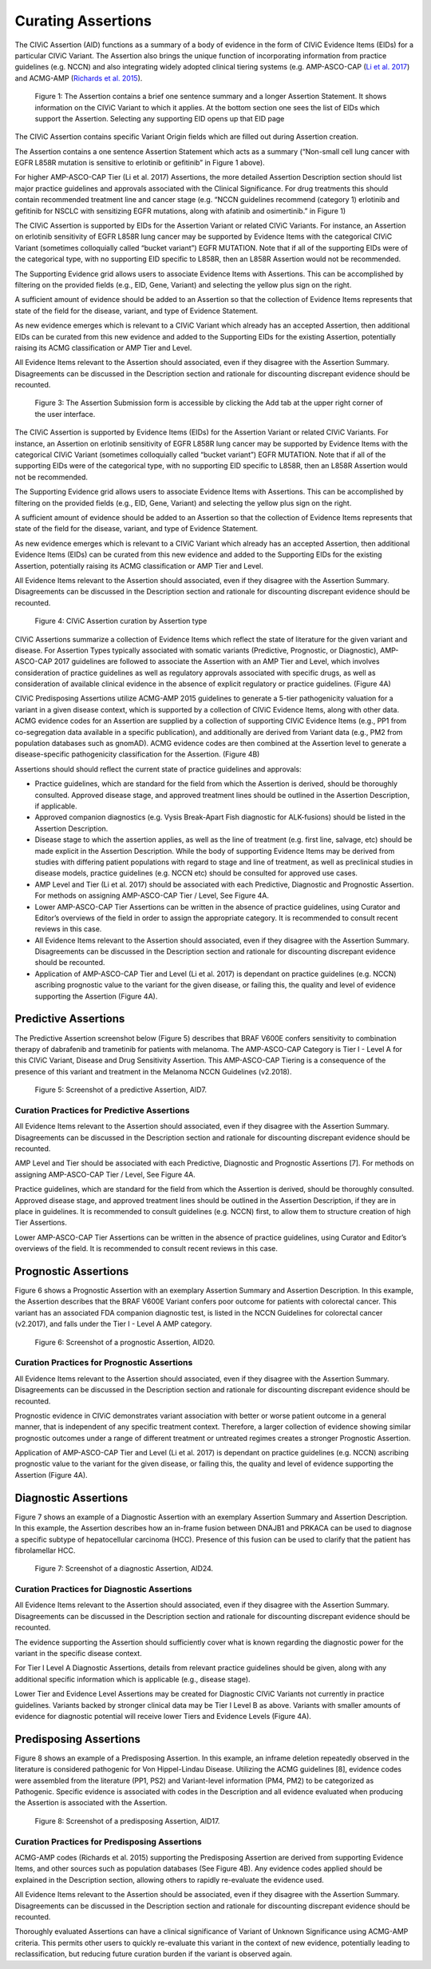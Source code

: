 Curating Assertions
===================
The CIViC Assertion (AID) functions as a summary of a body of evidence in the form of CIViC Evidence Items (EIDs) for a particular CIViC Variant. The Assertion also brings the unique function of incorporating information from practice guidelines (e.g. NCCN) and also integrating widely adopted clinical tiering systems (e.g. AMP-ASCO-CAP (`Li et al. 2017 <https://paperpile.com/c/hW1INu/jFZK>`__) and ACMG-AMP (`Richards et al. 2015 <https://paperpile.com/c/hW1INu/n8Pq>`__).

.. figure:: /images/figures/CIViC_assertion-summary-screenshot_overview_v1a.png
   :alt: Overview of an Assertion summary view

   Figure 1: The Assertion contains a brief one sentence summary and a longer Assertion Statement. It shows information on the CIViC Variant to which it applies. At the bottom section one sees the list of EIDs which support the Assertion. Selecting any supporting EID opens up that EID page

.. figure:: /images/figures/CIViC_assertion-fields_v1k.png
   :alt: Assertion fields
   Figure 2: Fields in the Assertion

The CIViC Assertion contains specific Variant Origin fields which are filled out during Assertion creation.

The Assertion contains a one sentence Assertion Statement which acts as a summary (“Non-small cell lung cancer with EGFR L858R mutation is sensitive to erlotinib or gefitinib” in Figure 1 above). 

For higher AMP-ASCO-CAP Tier (Li et al. 2017) Assertions, the more detailed Assertion Description section should list major practice guidelines and approvals associated with the Clinical Significance. For drug treatments this should contain recommended treatment line and cancer stage (e.g. “NCCN guidelines recommend (category 1) erlotinib and gefitinib for NSCLC with sensitizing EGFR mutations, along with afatinib and osimertinib.” in Figure 1)

.. figure:: /images/figures/CIViC_assertion-fields_v1k.png
   :alt: Screenshot of Assertion submission form
   Figure 3: The Assertion submission form is accessible by clicking the Add tab at the upper right corner of the user interface.

The CIViC Assertion is supported by EIDs for the Assertion Variant or related CIViC Variants. For instance, an Assertion on erlotinib sensitivity of EGFR L858R lung cancer may be supported by Evidence Items with the categorical CIViC Variant (sometimes colloquially called “bucket variant”) EGFR MUTATION. Note that if all of the supporting EIDs were of the categorical type, with no supporting EID specific to L858R, then an L858R Assertion would not be recommended.

The Supporting Evidence grid allows users to associate Evidence Items with Assertions. This can be accomplished by filtering on the provided fields (e.g., EID, Gene, Variant) and selecting the yellow plus sign on the right. 

A sufficient amount of evidence should be added to an Assertion so that the collection of Evidence Items represents that state of the field for the disease, variant, and type of Evidence Statement.

As new evidence emerges which is relevant to a CIViC Variant which already has an accepted Assertion, then additional EIDs can be curated from this new evidence and added to the Supporting EIDs for the existing Assertion, potentially raising its ACMG classification or AMP Tier and Level.

All Evidence Items relevant to the Assertion should associated, even if they disagree with the Assertion Summary. Disagreements can be discussed in the Description section and rationale for discounting discrepant evidence should be recounted.

.. figure:: /images/figures/CIViC_add-assertion-screenshot_v1.png
   :alt: Add Assertion form screenshot

   Figure 3: The Assertion Submission form is accessible by clicking the Add tab at the upper right corner of the user interface.

The CIViC Assertion is supported by Evidence Items (EIDs) for the Assertion Variant or related CIViC Variants. For instance, an Assertion on erlotinib sensitivity of EGFR L858R lung cancer may be supported by Evidence Items with the categorical CIViC Variant (sometimes colloquially called “bucket variant”) EGFR MUTATION. Note that if all of the supporting EIDs were of the categorical type, with no supporting EID specific to L858R, then an L858R Assertion would not be recommended.   

The Supporting Evidence grid allows users to associate Evidence Items with Assertions. This can be accomplished by filtering on the provided fields (e.g., EID, Gene, Variant) and selecting the yellow plus sign on the right. 

A sufficient amount of evidence should be added to an Assertion so that the collection of Evidence Items represents that state of the field for the disease, variant, and type of Evidence Statement.

As new evidence emerges which is relevant to a CIViC Variant which already has an accepted Assertion, then additional Evidence Items (EIDs) can be curated from this new evidence and added to the Supporting EIDs for the existing Assertion, potentially raising its ACMG classification or AMP Tier and Level.

All Evidence Items relevant to the Assertion should associated, even if they disagree with the Assertion Summary. Disagreements can be discussed in the Description section and rationale for discounting discrepant evidence should be recounted.


.. figure:: /images/figures/CIViC_assertion-types_v2a.png
   :alt: CIViC Assertion curation by Assertion Type

   Figure 4:  CIViC Assertion curation by Assertion type

CIViC Assertions summarize a collection of Evidence Items which reflect the state of literature for the given variant and disease. For Assertion Types typically associated with somatic variants (Predictive, Prognostic, or Diagnostic), AMP-ASCO-CAP 2017 guidelines are followed to associate the Assertion with an AMP Tier and Level, which involves consideration of practice guidelines as well as regulatory approvals associated with specific drugs, as well as consideration of available clinical evidence in the absence of explicit regulatory or practice guidelines. (Figure 4A)

CIViC Predisposing Assertions utilize ACMG-AMP 2015 guidelines to generate a 5-tier pathogenicity valuation for a variant in a given disease context, which is supported by a collection of CIViC Evidence Items, along with other data. ACMG evidence codes for an Assertion are supplied by a collection of supporting CIViC Evidence Items (e.g., PP1 from co-segregation data available in a specific publication), and additionally are derived from Variant data (e.g., PM2 from population databases such as gnomAD). ACMG evidence codes are then combined at the Assertion level to generate a disease-specific pathogenicity classification for the Assertion. (Figure 4B)

Assertions should should reflect the current state of practice guidelines and approvals:

- Practice guidelines, which are standard for the field from which the Assertion is derived, should be thoroughly consulted. Approved disease stage, and approved treatment lines should be outlined in the Assertion Description, if applicable.
- Approved companion diagnostics (e.g. Vysis Break-Apart Fish diagnostic for ALK-fusions) should be listed in the Assertion Description.
- Disease stage to which the assertion applies, as well as the line of treatment (e.g. first line, salvage, etc) should be made explicit in the Assertion Description. While the body of supporting Evidence Items may be derived from studies with differing patient populations with regard to stage and line of treatment, as well as preclinical studies in disease models, practice guidelines (e.g. NCCN etc) should be consulted for approved use cases.
- AMP Level and Tier (Li et al. 2017) should be associated with each Predictive, Diagnostic and Prognostic Assertion. For methods on assigning AMP-ASCO-CAP Tier / Level, See Figure 4A.
- Lower AMP-ASCO-CAP Tier Assertions can be written in the absence of practice guidelines, using Curator and Editor’s overviews of the field in order to assign the appropriate category. It is recommended to consult recent reviews in this case.
- All Evidence Items relevant to the Assertion should associated, even if they disagree with the Assertion Summary. Disagreements can be discussed in the Description section and rationale for discounting discrepant evidence should be recounted.
- Application of AMP-ASCO-CAP Tier and Level (Li et al. 2017) is dependant on practice guidelines (e.g. NCCN) ascribing prognostic value to the variant for the given disease, or failing this, the quality and level of evidence supporting the Assertion (Figure 4A).

Predictive Assertions
~~~~~~~~~~~~~~~~~~~~~
The Predictive Assertion screenshot below (Figure 5) describes that BRAF V600E confers sensitivity to combination therapy of dabrafenib and trametinib for patients with melanoma. The AMP-ASCO-CAP Category is Tier I - Level A for this CIViC Variant, Disease and Drug Sensitivity Assertion. This AMP-ASCO-CAP Tiering is a consequence of the presence of this variant and treatment in the Melanoma NCCN Guidelines (v2.2018).

.. figure:: /images/figures/CIViC_assertion-summary-AID7.png
   :alt: Screenshot of AID7, a predictive assertion

   Figure 5: Screenshot of a predictive Assertion, AID7. 

Curation Practices for Predictive Assertions
____________________________________________
All Evidence Items relevant to the Assertion should associated, even if they disagree with the Assertion Summary. Disagreements can be discussed in the Description section and rationale for discounting discrepant evidence should be recounted.

AMP Level and Tier should be associated with each Predictive, Diagnostic and Prognostic Assertions [7]. For methods on assigning AMP-ASCO-CAP Tier / Level, See Figure 4A.

Practice guidelines, which are standard for the field from which the Assertion is derived, should be thoroughly consulted. Approved disease stage, and approved treatment lines should be outlined in the Assertion Description, if they are in place in guidelines. It is recommended to consult guidelines (e.g. NCCN) first, to allow them to structure creation of high Tier Assertions.

Lower AMP-ASCO-CAP Tier Assertions can be written in the absence of practice guidelines, using Curator and Editor’s overviews of the field. It is recommended to consult recent reviews in this case. 

Prognostic Assertions
~~~~~~~~~~~~~~~~~~~~~
Figure 6 shows a Prognostic Assertion with an exemplary Assertion Summary and Assertion Description. In this example, the Assertion describes that the BRAF V600E Variant confers poor outcome for patients with colorectal cancer. This variant has an associated FDA companion diagnostic test, is listed in the NCCN Guidelines for colorectal cancer (v2.2017), and falls under the Tier I - Level A AMP category.

.. figure:: /images/figures/CIViC_assertion-summary-AID20.png
   :alt: Screenshot of AID20, a prognostic assertion

   Figure 6: Screenshot of a prognostic Assertion, AID20. 

Curation Practices for Prognostic Assertions
____________________________________________
All Evidence Items relevant to the Assertion should associated, even if they disagree with the Assertion Summary. Disagreements can be discussed in the Description section and rationale for discounting discrepant evidence should be recounted.

Prognostic evidence in CIViC demonstrates variant association with better or worse patient outcome in a general manner, that is independent of any specific treatment context. Therefore, a larger collection of evidence showing similar prognostic outcomes under a range of different treatment or untreated regimes creates a stronger Prognostic Assertion.

Application of AMP-ASCO-CAP Tier and Level (Li et al. 2017) is dependant on practice guidelines (e.g. NCCN) ascribing prognostic value to the variant for the given disease, or failing this, the quality and level of evidence supporting the Assertion (Figure 4A).

Diagnostic Assertions
~~~~~~~~~~~~~~~~~~~~~
Figure 7 shows an example of a Diagnostic Assertion with an exemplary Assertion Summary and Assertion Description. In this example, the Assertion describes how an in-frame fusion between DNAJB1 and PRKACA can be used to diagnose a specific subtype of hepatocellular carcinoma (HCC). Presence of this fusion can be used to clarify that the patient has fibrolamellar HCC.

.. figure:: /images/figures/CIViC_assertion-summary-AID24.png
   :alt: Screenshot of AID24, a diagnostic assertion

   Figure 7: Screenshot of a diagnostic Assertion, AID24.

Curation Practices for Diagnostic Assertions
____________________________________________
All Evidence Items relevant to the Assertion should associated, even if they disagree with the Assertion Summary. Disagreements can be discussed in the Description section and rationale for discounting discrepant evidence should be recounted.

The evidence supporting the Assertion should sufficiently cover what is known regarding the diagnostic power for the variant in the specific disease context.

For Tier I Level A Diagnostic Assertions, details from relevant practice guidelines should be given, along with any additional specific information which is applicable (e.g., disease stage).  

Lower Tier and Evidence Level Assertions may be created for Diagnostic CIViC Variants not currently in practice guidelines. Variants backed by stronger clinical data may be Tier I Level B as above. Variants with smaller amounts of evidence for diagnostic potential will receive lower Tiers and Evidence Levels (Figure 4A).

Predisposing Assertions
~~~~~~~~~~~~~~~~~~~~~~~
Figure 8 shows an example of a Predisposing Assertion. In this example, an inframe deletion repeatedly observed in the literature is considered pathogenic for Von Hippel-Lindau Disease. Utilizing the ACMG guidelines [8], evidence codes were assembled from the literature (PP1, PS2) and Variant-level information (PM4, PM2) to be categorized as Pathogenic. Specific evidence is associated with codes in the Description and all evidence evaluated when producing the Assertion is associated with the Assertion.

.. figure:: /images/figures/CIViC_assertion-summary-AID17.png
   :alt: Screenshot of AID17, a predisposing assertion

   Figure 8: Screenshot of a predisposing Assertion, AID17. 

Curation Practices for Predisposing Assertions
____________________________________________
ACMG-AMP codes (Richards et al. 2015) supporting the Predisposing Assertion are derived from supporting Evidence Items, and other sources such as population databases (See Figure 4B). Any evidence codes applied should be explained in the Description section, allowing others to rapidly re-evaluate the evidence used.

All Evidence Items relevant to the Assertion should be associated, even if they disagree with the Assertion Summary. Disagreements can be discussed in the Description section and rationale for discounting discrepant evidence should be recounted.

Thoroughly evaluated Assertions can have a clinical significance of Variant of Unknown Significance using ACMG-AMP criteria. This permits other users to quickly re-evaluate this variant in the context of new evidence, potentially leading to reclassification, but reducing future curation burden if the variant is observed again.
